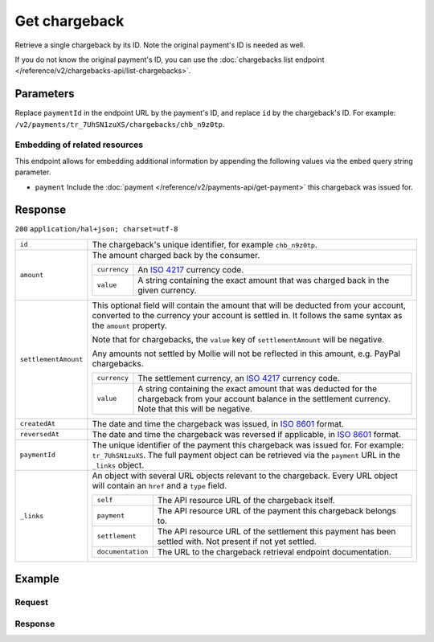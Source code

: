 Get chargeback
==============
.. api-name:: Chargebacks API
   :version: 2

.. endpoint::
   :method: GET
   :url: https://api.mollie.com/v2/payments/*paymentId*/chargebacks/*id*

.. authentication::
   :api_keys: true
   :oauth: true

Retrieve a single chargeback by its ID. Note the original payment's ID is needed as well.

If you do not know the original payment's ID, you can use the
:doc:`chargebacks list endpoint </reference/v2/chargebacks-api/list-chargebacks>`.

Parameters
----------
Replace ``paymentId`` in the endpoint URL by the payment's ID, and replace ``id`` by the chargeback's ID. For example:
``/v2/payments/tr_7UhSN1zuXS/chargebacks/chb_n9z0tp``.

Embedding of related resources
^^^^^^^^^^^^^^^^^^^^^^^^^^^^^^
This endpoint allows for embedding additional information by appending the following values via the ``embed``
query string parameter.

* ``payment`` Include the :doc:`payment </reference/v2/payments-api/get-payment>` this chargeback was issued for.

Response
--------
``200`` ``application/hal+json; charset=utf-8``

.. list-table::
   :widths: auto

   * - ``id``

       .. type:: string

     - The chargeback's unique identifier, for example ``chb_n9z0tp``.

   * - ``amount``

       .. type:: amount object

     - The amount charged back by the consumer.

       .. list-table::
          :widths: auto

          * - ``currency``

              .. type:: string

            - An `ISO 4217 <https://en.wikipedia.org/wiki/ISO_4217>`_ currency code.

          * - ``value``

              .. type:: string

            - A string containing the exact amount that was charged back in the given currency.

   * - ``settlementAmount``

       .. type:: amount object|null

     -   This optional field will contain the amount that will be deducted from your account, converted to the currency
         your account is settled in. It follows the same syntax as the ``amount`` property.

         Note that for chargebacks, the ``value`` key of ``settlementAmount`` will be negative.

         Any amounts not settled by Mollie will not be reflected in this amount, e.g. PayPal chargebacks.

         .. list-table::
            :widths: auto

            * - ``currency``

                .. type:: string

              - The settlement currency, an `ISO 4217 <https://en.wikipedia.org/wiki/ISO_4217>`_ currency code.

            * - ``value``

                .. type:: string

              - A string containing the exact amount that was deducted for the chargeback from your account balance in
                the settlement currency. Note that this will be negative.

   * - ``createdAt``

       .. type:: datetime

     - The date and time the chargeback was issued, in `ISO 8601 <https://en.wikipedia.org/wiki/ISO_8601>`_ format.

   * - ``reversedAt``

       .. type:: datetime

     - The date and time the chargeback was reversed if applicable, in
       `ISO 8601 <https://en.wikipedia.org/wiki/ISO_8601>`_ format.

   * - ``paymentId``

       .. type:: string

     - The unique identifier of the payment this chargeback was issued for. For example: ``tr_7UhSN1zuXS``. The full
       payment object can be retrieved via the ``payment`` URL in the ``_links`` object.

   * - ``_links``

       .. type:: object

     - An object with several URL objects relevant to the chargeback. Every URL object will contain an ``href`` and a
       ``type`` field.

       .. list-table::
          :widths: auto

          * - ``self``

              .. type:: URL object

            - The API resource URL of the chargeback itself.

          * - ``payment``

              .. type:: URL object

            - The API resource URL of the payment this chargeback belongs to.

          * - ``settlement``

              .. type:: URL object

            - The API resource URL of the settlement this payment has been settled with. Not present if not yet settled.

          * - ``documentation``

              .. type:: URL object

            - The URL to the chargeback retrieval endpoint documentation.

Example
-------

Request
^^^^^^^
.. code-block:: bash
   :linenos:

   curl -X GET https://api.mollie.com/v2/payments/tr_WDqYK6vllg/chargebacks/chb_n9z0tp \
       -H "Authorization: Bearer test_dHar4XY7LxsDOtmnkVtjNVWXLSlXsM"

Response
^^^^^^^^
.. code-block:: http
   :linenos:

   HTTP/1.1 200 OK
   Content-Type: application/hal+json; charset=utf-8

   {
       "resource": "chargeback",
       "id": "chb_n9z0tp",
       "amount": {
           "currency": "USD",
           "value": "43.38"
       },
       "settlementAmount": {
           "currency": "EUR",
           "value": "-35.07"
       },
       "createdAt": "2018-03-14T17:00:52.0Z",
       "reversedAt": null,
       "paymentId": "tr_WDqYK6vllg",
       "_links": {
           "self": {
               "href": "https://api.mollie.com/v2/payments/tr_WDqYK6vllg/chargebacks/chb_n9z0tp",
               "type": "application/hal+json"
           },
           "payment": {
               "href": "https://api.mollie.com/v2/payments/tr_WDqYK6vllg",
               "type": "application/hal+json"
           },
           "documentation": {
               "href": "https://docs.mollie.com/reference/v2/chargebacks-api/get-chargeback",
               "type": "text/html"
           }
       }
   }

